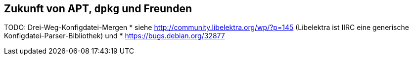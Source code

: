 // Datei: ./ausblick/zukunft-von-apt/zukunft-von-apt.adoc

// Baustelle: Notizen

[[zukunft-von-apt]]
== Zukunft von APT, `dpkg` und Freunden ==

TODO: Drei-Weg-Konfigdatei-Mergen
* siehe http://community.libelektra.org/wp/?p=145 (Libelektra ist IIRC eine
generische Konfigdatei-Parser-Bibliothek) und
* https://bugs.debian.org/32877

// Datei (Ende): ./ausblick/zukunft-von-apt/zukunft-von-apt.adoc
